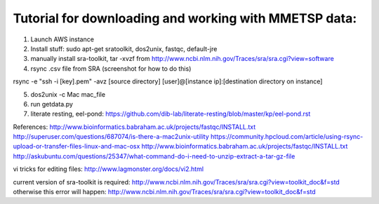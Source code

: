 Tutorial for downloading and working with MMETSP data:
======================================================
1. Launch AWS instance
2. Install stuff: sudo apt-get sratoolkit, dos2unix, fastqc, default-jre
3. manually install sra-toolkit, tar -xvzf from http://www.ncbi.nlm.nih.gov/Traces/sra/sra.cgi?view=software
4. rsync .csv file from SRA (screenshot for how to do this)

rsync -e "ssh -i [key].pem" -avz [source directory] [user]@[instance ip]:[destination directory on instance]

5. dos2unix -c Mac mac_file
6. run getdata.py
7. literate resting, eel-pond: https://github.com/dib-lab/literate-resting/blob/master/kp/eel-pond.rst


References:
http://www.bioinformatics.babraham.ac.uk/projects/fastqc/INSTALL.txt
http://superuser.com/questions/687074/is-there-a-mac2unix-utility
https://community.hpcloud.com/article/using-rsync-upload-or-transfer-files-linux-and-mac-osx
http://www.bioinformatics.babraham.ac.uk/projects/fastqc/INSTALL.txt
http://askubuntu.com/questions/25347/what-command-do-i-need-to-unzip-extract-a-tar-gz-file

vi tricks for editing files:
http://www.lagmonster.org/docs/vi2.html

current version of sra-toolkit is required:
http://www.ncbi.nlm.nih.gov/Traces/sra/sra.cgi?view=toolkit_doc&f=std
otherwise this error will happen:
http://www.ncbi.nlm.nih.gov/Traces/sra/sra.cgi?view=toolkit_doc&f=std
